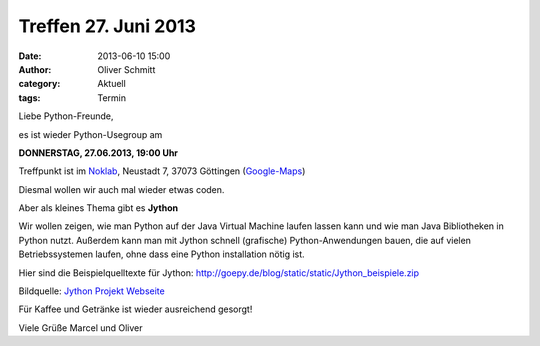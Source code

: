 Treffen 27. Juni 2013
###############################################################################

:date: 2013-06-10 15:00
:author: Oliver Schmitt
:category: Aktuell
:tags: Termin

Liebe Python-Freunde,

es ist wieder Python-Usegroup am

**DONNERSTAG, 27.06.2013, 19:00 Uhr**

Treffpunkt ist im `Noklab <https://cccgoe.de/wiki/Noklab/>`_, Neustadt 7, 37073 Göttingen (`Google-Maps <http://goo.gl/DPR9c>`_)

Diesmal wollen wir auch mal wieder etwas coden.

Aber als kleines Thema gibt es **Jython** 

Wir wollen zeigen, wie man Python auf der Java Virtual Machine laufen lassen kann und wie man Java Bibliotheken in Python nutzt.
Außerdem kann man mit Jython schnell (grafische) Python-Anwendungen bauen, die auf vielen Betriebssystemen laufen, ohne dass eine Python installation nötig ist.

Hier sind die Beispielquelltexte für Jython: http://goepy.de/blog/static/static/Jython_beispiele.zip 

.. image:: http://www.jython.org/css/jython.png

Bildquelle: `Jython Projekt Webseite <http://www.jython.org/>`_


Für Kaffee und Getränke ist wieder ausreichend gesorgt!

Viele Grüße
Marcel und Oliver
